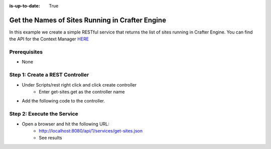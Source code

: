 :is-up-to-date: True

================================================
Get the Names of Sites Running in Crafter Engine
================================================

In this example we create a simple RESTful service that returns the list of sites running in Crafter Engine.
You can find the API for the Context Manager `HERE <https://github.com/craftercms/engine/blob/support/3.1.x/src/main/java/org/craftercms/engine/service/context/SiteContextManager.java>`_

-------------
Prerequisites
-------------
* None

--------------------------------
Step 1: Create a REST Controller
--------------------------------
* Under Scripts/rest right click and click create controller
    * Enter get-sites.get as the controller name

* Add the following code to the controller. 

.. code-block:: groovy
    :linenos:

    def siteContextManager = applicationContext["crafter.siteContextManager"]
    def siteContextList = siteContextManager.listContexts()
    def siteNames = []

    siteContextList.each { siteContext ->
        def name = siteContext.getSiteName()
        siteNames.add(name)
    }

    return siteNames

---------------------------
Step 2: Execute the Service
---------------------------

* Open a browser and hit the following URL:
    * http://localhost:8080/api/1/services/get-sites.json
    * See results
